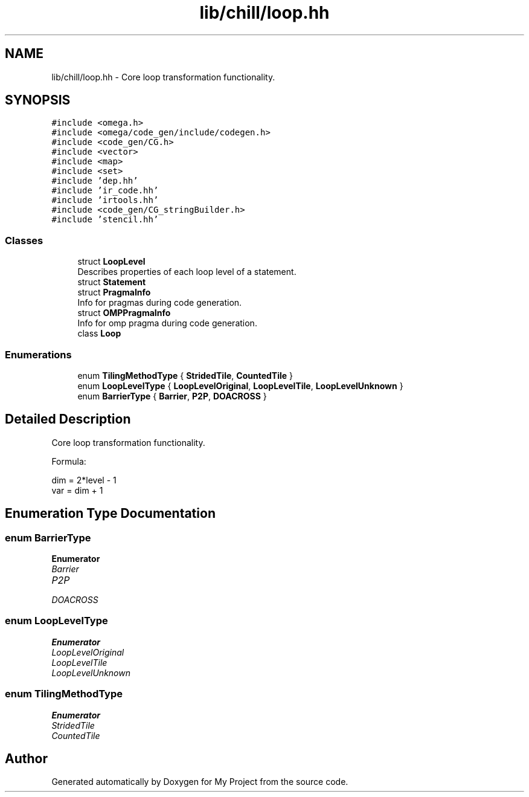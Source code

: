 .TH "lib/chill/loop.hh" 3 "Sun Jul 12 2020" "My Project" \" -*- nroff -*-
.ad l
.nh
.SH NAME
lib/chill/loop.hh \- Core loop transformation functionality\&.  

.SH SYNOPSIS
.br
.PP
\fC#include <omega\&.h>\fP
.br
\fC#include <omega/code_gen/include/codegen\&.h>\fP
.br
\fC#include <code_gen/CG\&.h>\fP
.br
\fC#include <vector>\fP
.br
\fC#include <map>\fP
.br
\fC#include <set>\fP
.br
\fC#include 'dep\&.hh'\fP
.br
\fC#include 'ir_code\&.hh'\fP
.br
\fC#include 'irtools\&.hh'\fP
.br
\fC#include <code_gen/CG_stringBuilder\&.h>\fP
.br
\fC#include 'stencil\&.hh'\fP
.br

.SS "Classes"

.in +1c
.ti -1c
.RI "struct \fBLoopLevel\fP"
.br
.RI "Describes properties of each loop level of a statement\&. "
.ti -1c
.RI "struct \fBStatement\fP"
.br
.ti -1c
.RI "struct \fBPragmaInfo\fP"
.br
.RI "Info for pragmas during code generation\&. "
.ti -1c
.RI "struct \fBOMPPragmaInfo\fP"
.br
.RI "Info for omp pragma during code generation\&. "
.ti -1c
.RI "class \fBLoop\fP"
.br
.in -1c
.SS "Enumerations"

.in +1c
.ti -1c
.RI "enum \fBTilingMethodType\fP { \fBStridedTile\fP, \fBCountedTile\fP }"
.br
.ti -1c
.RI "enum \fBLoopLevelType\fP { \fBLoopLevelOriginal\fP, \fBLoopLevelTile\fP, \fBLoopLevelUnknown\fP }"
.br
.ti -1c
.RI "enum \fBBarrierType\fP { \fBBarrier\fP, \fBP2P\fP, \fBDOACROSS\fP }"
.br
.in -1c
.SH "Detailed Description"
.PP 
Core loop transformation functionality\&. 

'level' (starting from 1) means loop level and it corresponds to 'dim' (starting from 0) in transformed iteration space [c_1,l_1,c_2,l_2,\&.\&.\&.\&., c_n,l_n,c_(n+1)], e\&.g\&., l_2 is loop level 2 in generated code, dim 3 in transformed iteration space, and variable 4 in Omega relation\&. All c's are constant numbers only and they will not show up as actual loops\&.
.PP
Formula:
.PP
.PP
.nf
dim = 2*level - 1
var = dim + 1
.fi
.PP
 
.SH "Enumeration Type Documentation"
.PP 
.SS "enum \fBBarrierType\fP"

.PP
\fBEnumerator\fP
.in +1c
.TP
\fB\fIBarrier \fP\fP
.TP
\fB\fIP2P \fP\fP
.TP
\fB\fIDOACROSS \fP\fP
.SS "enum \fBLoopLevelType\fP"

.PP
\fBEnumerator\fP
.in +1c
.TP
\fB\fILoopLevelOriginal \fP\fP
.TP
\fB\fILoopLevelTile \fP\fP
.TP
\fB\fILoopLevelUnknown \fP\fP
.SS "enum \fBTilingMethodType\fP"

.PP
\fBEnumerator\fP
.in +1c
.TP
\fB\fIStridedTile \fP\fP
.TP
\fB\fICountedTile \fP\fP
.SH "Author"
.PP 
Generated automatically by Doxygen for My Project from the source code\&.

